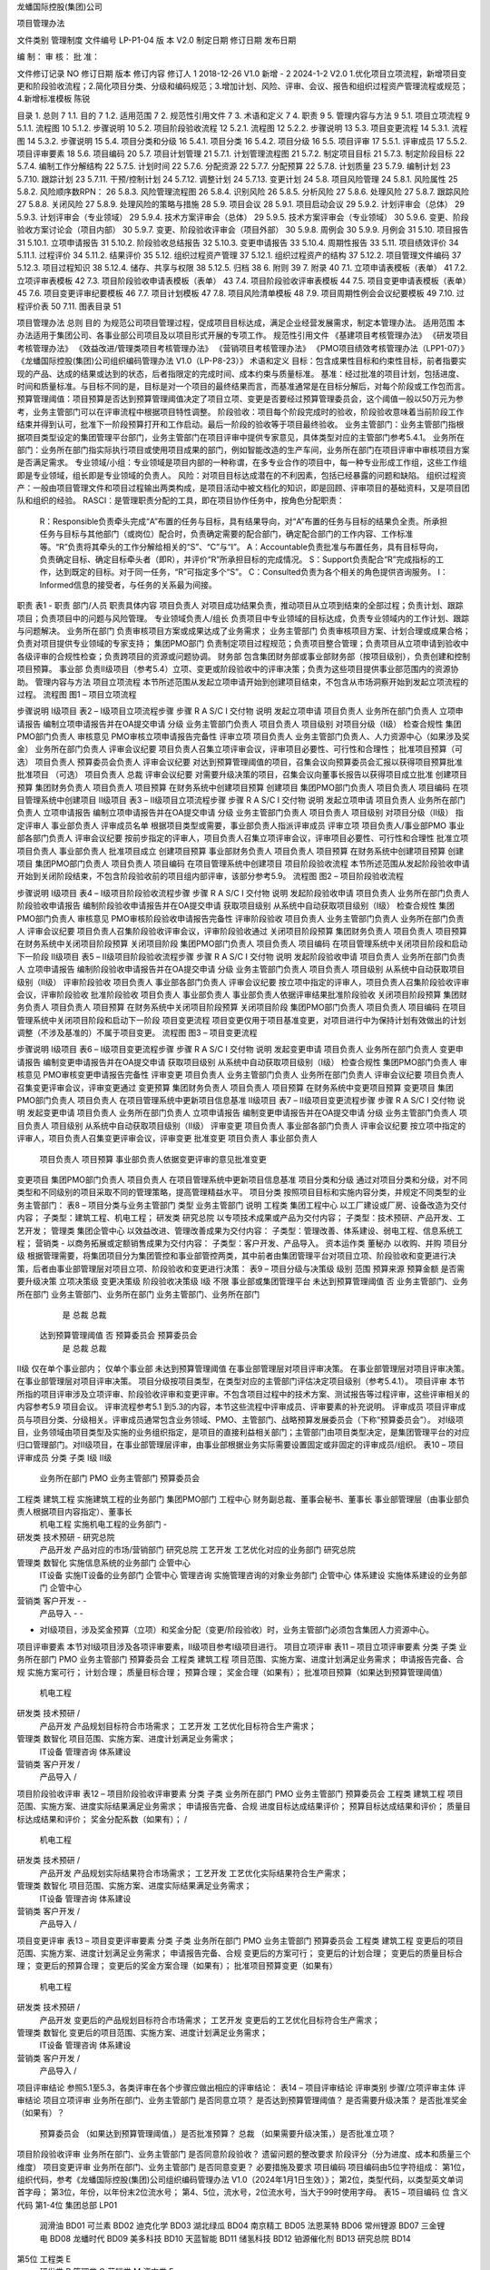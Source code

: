 


龙蟠国际控股(集团)公司



项目管理办法

文件类别	管理制度
文件编号	LP-P1-04
版    本	V2.0
制定日期
修订日期
发布日期


编    制：				审    核：				批    准：

文件修订记录
NO	修订日期	版本	修订内容	修订人
1	2018-12-26 	V1.0	新增	-
2	2024-1-2	V2.0	1.优化项目立项流程，新增项目变更和阶段验收流程；2.简化项目分类、分级和编码规范；3.增加计划、风险、评审、会议、报告和组织过程资产管理流程或规范；4.新增标准模板	陈锐













 
目录
1.	总则	7
1.1.	目的	7
1.2.	适用范围	7
2.	规范性引用文件	7
3.	术语和定义	7
4.	职责	9
5.	管理内容与方法	9
5.1.	项目立项流程	9
5.1.1.	流程图	10
5.1.2.	步骤说明	10
5.2.	项目阶段验收流程	12
5.2.1.	流程图	12
5.2.2.	步骤说明	13
5.3.	项目变更流程	14
5.3.1.	流程图	14
5.3.2.	步骤说明	15
5.4.	项目分类和分级	16
5.4.1.	项目分类	16
5.4.2.	项目分级	16
5.5.	项目评审	17
5.5.1.	评审成员	17
5.5.2.	项目评审要素	18
5.6.	项目编码	20
5.7.	项目计划管理	21
5.7.1.	计划管理流程图	21
5.7.2.	制定项目目标	21
5.7.3.	制定阶段目标	22
5.7.4.	编制工作分解结构	22
5.7.5.	计划时间	22
5.7.6.	分配资源	22
5.7.7.	分配预算	22
5.7.8.	计划质量	23
5.7.9.	编制计划	23
5.7.10.	跟踪计划	23
5.7.11.	干预/控制计划	24
5.7.12.	调整计划	24
5.7.13.	变更计划	24
5.8.	项目风险管理	24
5.8.1.	风险属性	25
5.8.2.	风险顺序数RPN：	26
5.8.3.	风险管理流程图	26
5.8.4.	识别风险	26
5.8.5.	分析风险	27
5.8.6.	处理风险	27
5.8.7.	跟踪风险	27
5.8.8.	关闭风险	27
5.8.9.	处理风险的策略与措施	28
5.9.	项目会议	28
5.9.1.	项目启动会议	29
5.9.2.	计划评审会（总体）	29
5.9.3.	计划评审会（专业领域）	29
5.9.4.	技术方案评审会（总体）	29
5.9.5.	技术方案评审会（专业领域）	30
5.9.6.	变更、阶段验收方案讨论会（项目内部）	30
5.9.7.	变更、阶段验收评审会（项目外部）	30
5.9.8.	周例会	30
5.9.9.	月例会	31
5.10.	项目报告	31
5.10.1.	立项申请报告	31
5.10.2.	阶段验收总结报告	32
5.10.3.	变更申请报告	33
5.10.4.	周期性报告	33
5.11.	项目绩效评价	34
5.11.1.	过程评价	34
5.11.2.	结果评价	35
5.12.	组织过程资产管理	37
5.12.1.	组织过程资产的结构	37
5.12.2.	项目管理文件编码	37
5.12.3.	项目过程知识	38
5.12.4.	储存、共享与权限	38
5.12.5.	归档	38
6.	附则	39
7.	附录	40
7.1.	立项申请表模板（表单）	41
7.2.	立项评审表模板	42
7.3.	项目阶段验收申请表模板（表单）	43
7.4.	项目阶段验收评审表模板	44
7.5.	项目变更申请表模板（表单）	45
7.6.	项目变更评审纪要模板	46
7.7.	项目计划模板	47
7.8.	项目风险清单模板	48
7.9.	项目周期性例会会议纪要模板	49
7.10.	过程评价表	50
7.11.	图表目录	51
 
项目管理办法
总则
目的
为规范公司项目管理过程，促成项目目标达成，满足企业经营发展需求，制定本管理办法。
适用范围
本办法适用于集团公司、各事业部公司项目及以项目形式开展的专项工作。
规范性引用文件
《基建项目考核管理办法》
《研发项目考核管理办法》
《效益改进/管理类项目考核管理办法》
《营销项目考核管理办法》
《PMO项目绩效考核管理办法（LPP1-07）》
《龙蟠国际控股(集团)公司组织编码管理办法 V1.0（LP-P8-23）》
术语和定义
目标：包含成果性目标和约束性目标，前者指要实现的产品、达成的结果或达到的状态，后者指限定的完成时间、成本约束与质量标准。
基准：经过批准的项目计划，包括进度、时间和质量标准。与目标不同的是，目标是对一个项目的最终结果而言，而基准通常是在目标分解后，对每个阶段或工作包而言。
预算管理阈值：项目预算是否达到预算管理阈值决定了项目立项、变更是否要经过预算管理委员会，这个阈值一般以50万元为参考，业务主管部门可以在评审流程中根据项目特性调整。
阶段验收：项目每个阶段完成时的验收，阶段验收意味着当前阶段工作结束并得到认可，批准下一阶段预算打开和工作启动。最后一阶段的验收等于项目最终验收。
业务主管部门：业务主管部门指根据项目类型设定的集团管理平台部门，业务主管部门在项目评审中提供专家意见，具体类型对应的主管部门参考5.4.1。
业务所在部门：业务所在部门指实际执行项目或使用项目成果的部门，例如智能改造的生产车间，业务所在部门在项目评审中审核项目方案是否满足需求。
专业领域/小组：专业领域是项目内部的一种称谓，在多专业合作的项目中，每一种专业形成工作组，这些工作组即是专业领域，组长即是专业领域的负责人。
风险：对项目目标达成潜在的不利因素，包括已经暴露的问题和缺陷。
组织过程资产：一般由项目管理文件和项目过程输出两类构成，是项目活动中被文档化的知识，即是回顾、评审项目的基础资料，又是项目团队和组织的经验。
RASCI：是管理职责分配的工具，即在项目协作任务中，按角色分配职责：
	R：Responsible负责牵头完成“A”布置的任务与目标，具有结果导向，对“A”布置的任务与目标的结果负全责。所承担任务与目标与其他部门（或岗位）配合时，负责确定需要的配合部门，确定配合部门的工作内容、工作标准等。“R”负责将其牵头的工作分解给相关的“S”、“C”与“I”。
	A：Accountable负责批准与布置任务，具有目标导向，负责确定目标、确定目标牵头者（即R），并评价“R”所承担目标的完成情况。
	S：Support负责配合“R”完成指标的工作，达到既定的目标。对于同一任务，“R”可指定多个“S”。
	C：Consulted负责为各个相关的角色提供咨询服务。
	I：Informed信息的接受者，与任务的关系最为间接。
职责
表1 - 职责
部门/人员	职责具体内容
项目负责人	对项目成功结果负责，推动项目从立项到结束的全部过程；负责计划、跟踪项目；负责项目中的问题与风险管理。
专业领域负责人/组长	负责项目中专业领域的目标达成，负责专业领域内的工作计划、跟踪与问题解决。
业务所在部门	负责审核项目方案或成果达成了业务需求；
业务主管部门	负责审核项目方案、计划合理或成果合格；负责对项目提供专业领域的专家支持；
集团PMO部门	负责制定项目过程规范；负责项目整合管理；负责项目从立项申请到验收中各级评审的合规性检查；负责跨项目的资源或问题协调。
财务部	包含集团财务部或事业部财务部（按项目级别），负责创建和控制项目预算。
事业部	负责Ⅱ级项目（参考5.4）立项、变更或阶段验收中的评审决策；负责为这些项目提供事业部范围内的资源协助。
管理内容与方法
项目立项流程
本节所述范围从发起立项申请开始到创建项目结束，不包含从市场洞察开始到发起立项流程的过程。
流程图
图1 – 项目立项流程

步骤说明
Ⅰ级项目
表2 – Ⅰ级项目立项流程步骤
步骤	R	A	S/C	I	交付物	说明
发起立项申请	项目负责人		业务所在部门负责人		立项申请报告	编制立项申请报告并在OA提交申请
分级	业务主管部门负责人			项目负责人	项目级别	对项目分级（Ⅰ级）
检查合规性	集团PMO部门负责人				审核意见	PMO审核立项申请报告完备性
评审立项	项目负责人	业务主管部门负责人、人力资源中心（如果涉及奖金）	业务所在部门负责人		评审会议纪要	项目负责人召集立项评审会议，评审项目必要性、可行性和合理性；
批准项目预算（可选）	项目负责人	预算委员会负责人			评审会议纪要	对达到预算管理阈值的项目，召集会议向预算委员会汇报以获得项目预算批准
批准项目
（可选）	项目负责人	总裁			评审会议纪要	对需要升级决策的项目，召集会议向董事长报告以获得项目成立批准
创建项目预算	集团财务负责人			项目负责人	项目预算	在财务系统中创建项目预算
创建项目	集团PMO部门负责人			项目负责人	项目编码	在项目管理系统中创建项目
Ⅱ级项目
表3 – Ⅱ级项目立项流程步骤
步骤	R	A	S/C	I	交付物	说明
发起立项申请	项目负责人		业务所在部门负责人		立项申请报告	编制立项申请报告并在OA提交申请
分级	业务主管部门负责人			项目负责人	项目级别	对项目分级（Ⅱ级）
指定评审人	事业部负责人				评审成员名单	根据项目类型或需要，事业部负责人指派评审成员
评审立项	项目负责人/事业部PMO	事业部各部门负责人			评审会议纪要	按前步指定的评审人，项目负责人召集立项评审会议，评审项目必要性、可行性和合理性
批准立项	项目负责人	事业部负责人				批准项目成立
创建项目预算	事业部财务负责人			项目负责人	项目预算	在财务系统中创建项目预算
创建项目	集团PMO部门负责人			项目负责人	项目编码	在项目管理系统中创建项目
项目阶段验收流程
本节所述范围从发起阶段验收申请开始到关闭阶段结束，不包含阶段验收前的项目组内部评审，该部分参考5.9。
流程图
图2 – 项目阶段验收流程

步骤说明
Ⅰ级项目
表4 – Ⅰ级项目阶段验收流程步骤
步骤	R	A	S/C	I	交付物	说明
发起阶段验收申请	项目负责人		业务所在部门负责人		阶段验收申请报告	编制阶段验收申请报告并在OA提交申请
获取项目级别						从系统中自动获取项目级别（Ⅰ级）
检查合规性	集团PMO部门负责人				审核意见	PMO审核阶段验收申请报告完备性
评审阶段验收	项目负责人	业务主管部门负责人	业务所在部门负责人		评审会议纪要	项目负责人召集阶段验收评审会议，评审阶段验收通过
关闭项目阶段预算	集团财务负责人			项目负责人	项目预算	在财务系统中关闭项目阶段预算
关闭项目阶段	集团PMO部门负责人			项目负责人	项目编码	在项目管理系统中关闭项目阶段和启动下一阶段
Ⅱ级项目
表5 – Ⅱ级项目阶段验收流程步骤
步骤	R	A	S/C	I	交付物	说明
发起阶段验收申请	项目负责人		业务所在部门负责人		立项申请报告	编制阶段验收申请报告并在OA提交申请
分级	业务主管部门负责人			项目负责人	项目级别	从系统中自动获取项目级别（Ⅱ级）
评审阶段验收	项目负责人	事业部各部门负责人			评审会议纪要	按立项中指定的评审人，项目负责人召集阶段验收评审会议，评审阶段验收
批准阶段验收	项目负责人	事业部负责人				事业部负责人依据评审结果批准阶段验收
关闭项目阶段预算	集团财务负责人			项目负责人	项目预算	在财务系统中关闭项目阶段预算
关闭项目阶段	集团PMO部门负责人			项目负责人	项目编码	在项目管理系统中关闭项目阶段和启动下一阶段
项目变更流程
项目变更仅用于项目基准变更，对项目进行中为保持计划有效做出的计划调整（不涉及基准的）不属于项目变更。
流程图
图3 – 项目变更流程

步骤说明
Ⅰ级项目
表6 – Ⅰ级项目变更流程步骤
步骤	R	A	S/C	I	交付物	说明
发起变更申请	项目负责人		业务所在部门负责人		变更申请报告	编制变更申请报告并在OA提交申请
获取项目级别						从系统中自动获取项目级别（Ⅰ级）
检查合规性	集团PMO部门负责人				审核意见	PMO审核变更申请报告完备性
评审变更	项目负责人	业务主管部门负责人	业务所在部门负责人		评审会议纪要	项目负责人召集变更评审会议，评审变更通过
变更预算	集团财务负责人			项目负责人	项目预算	在财务系统中变更项目预算
变更项目	集团PMO部门负责人			项目负责人		在项目管理系统中更新项目信息基准
Ⅱ级项目
表7 – Ⅱ级项目变更流程步骤
步骤	R	A	S/C	I	交付物	说明
发起变更申请	项目负责人		业务所在部门负责人		立项申请报告	编制变更申请报告并在OA提交申请
分级	业务主管部门负责人			项目负责人	项目级别	从系统中自动获取项目级别（Ⅱ级）
评审变更	项目负责人	事业部各部门负责人			评审会议纪要	按立项中指定的评审人，项目负责人召集变更评审会议，评审变更
批准变更	项目负责人	事业部负责人
	项目负责人	项目预算	事业部负责人依据变更评审的意见批准变更
变更项目	集团PMO部门负责人			项目负责人		在项目管理系统中更新项目信息基准
项目分类和分级
通过对项目分类和分级，对不同类型和不同级别的项目采取不同的管理策略，提高管理精益水平。
项目分类
按照项目目标和实施内容分类，并规定不同类型的业务主管部门：
表8 – 项目分类与业务主管部门
类型	业务主管部门	说明
工程类	集团工程中心	以工厂建设或厂房、设备改造为交付内容；
子类型：建筑工程、机电工程；
研发类	研究总院	以专项技术成果或产品为交付内容；
子类型：技术预研、产品开发、工艺开发；
管理类	集团企管中心	以效益改进、管理改善成果为交付内容：
子类型：管理改善、体系建设、弱电工程、信息系统工程；
营销类	-	以商务拓展或定额销售成果为交付内容：
子类型：客户开发、产品导入。
资本运作类	董秘办	以收购、并购
项目分级
根据管理需要，将集团项目分为集团管控和事业部管控两类，其中前者由集团管理平台对项目立项、阶段验收和变更进行决策，后者由事业部管理层对项目立项、阶段验收和变更进行决策：
表9 – 项目分级与决策级
级别	范围	预算来源	预算金额	是否需要升级决策	立项决策级	变更决策级	阶段验收决策级
Ⅰ级	不限	事业部或集团管理平台	未达到预算管理阈值	否	业务主管部门、业务所在部门	业务主管部门、业务所在部门	业务主管部门、业务所在部门
				是	总裁	总裁
			达到预算管理阈值	否	预算委员会	预算委员会
				是	总裁	总裁
Ⅱ级	仅在单个事业部内； 	仅单个事业部	未达到预算管理阈值		在事业部管理层对项目评审决策。	在事业部管理层对项目评审决策。	在事业部管理层对项目评审决策。
项目分级按项目类型，在类型对应的主管部门评估决定项目级别（参考5.4.1）。
项目评审
本节所指的项目评审涉及立项评审、阶段验收评审和变更评审。不包含项目过程中的技术方案、测试报告等过程评审，这些评审相关的内容参考5.9 项目会议。
评审流程参考5.1 到5.3的内容，本节这些流程中评审成员、评审要素的补充说明。
评审成员
项目评审成员与项目分类、分级相关。评审成员通常包含业务领域、PMO、主管部门、战略预算发展委员会（下称“预算委员会”）。
对Ⅰ级项目，业务领域由项目类型及实施的业务组织指定，是项目的直接利益相关部门；主管部门由项目类型决定，是集团管理平台的对应归口管理部门。对Ⅱ级项目，在事业部管理层评审，由事业部根据业务实际需要设置固定或非固定的评审成员/组织。
表10 – 项目评审成员
分类	子类	Ⅰ级	Ⅱ级
		业务所在部门	PMO	业务主管部门	预算委员会
工程类	建筑工程	实施建筑工程的业务部门	集团PMO部门	工程中心	财务副总裁、董事会秘书、董事长	事业部管理层（由事业部负责人根据项目内容指定）、董事长
	机电工程	实施机电工程的业务部门		-
研发类	技术预研	-		研究总院
	产品开发	产品对应的市场/营销部门		研究总院
	工艺开发	工艺优化对应的业务部门		研究总院
管理类	数智化	实施信息系统的业务部门		企管中心
	IT设备	实施IT设备的业务部门		企管中心
	管理咨询	实施管理咨询的对象业务部门		企管中心
	体系建设	实施体系建设的业务部门		企管中心
营销类	客户开发	-		-
	产品导入	-		-
* 对Ⅰ级项目，涉及奖金预算（立项）和奖金分配（变更/阶段验收）时，业务主管部门必须包含集团人力资源中心。
项目评审要素
本节对Ⅰ级项目涉及各项评审要素，Ⅱ级项目参考Ⅰ级项目进行。
项目立项评审
表11 – 项目立项评审要素
分类	子类	业务所在部门	PMO	业务主管部门	预算委员会
工程类	建筑工程	项目范围、实施方案、进度计划满足业务需求；	申请报告完备、合规	实施方案可行；
计划合理；
质量目标合理；
预算合理；
奖金合理（如果有）；	批准项目预算（如果达到预算管理阈值）
	机电工程
研发类	技术预研	/
	产品开发	产品规划目标符合市场需求；
	工艺开发	工艺优化目标符合生产需求；
管理类	数智化	项目范围、实施方案、进度计划满足业务需求；
	IT设备
	管理咨询
	体系建设
营销类	客户开发	/
	产品导入	/
项目阶段验收评审
表12 – 项目阶段验收评审要素
分类	子类	业务所在部门	PMO	业务主管部门	预算委员会
工程类	建筑工程	项目范围、实施方案、进度实际结果满足业务需求；	申请报告完备、合规	进度目标达成结果评价；
预算目标达成结果和评价；
质量目标达成结果和评价；
奖金分配系数（如果有）；	/
	机电工程
研发类	技术预研	/
	产品开发	产品规划实际结果符合市场需求；
	工艺开发	工艺优化实际结果符合生产需求；
管理类	数智化	项目范围、实施方案、进度实际结果满足业务需求；
	IT设备
	管理咨询
	体系建设
营销类	客户开发	/
	产品导入	/
项目变更评审
表13 – 项目变更评审要素
分类	子类	业务所在部门	PMO	业务主管部门	预算委员会
工程类	建筑工程	变更后的项目范围、实施方案、进度计划满足业务需求；	申请报告完备、合规	变更后的方案可行；
变更后的计划合理；
变更后的质量目标合理；
变更后的预算合理；
变更后的奖金方案合理（如果有）；	批准项目预算变更（如果有）
	机电工程
研发类	技术预研	/
	产品开发	变更后的产品规划目标符合市场需求；
	工艺开发	变更后的工艺优化目标符合生产需求；
管理类	数智化	变更后的项目范围、实施方案、进度计划满足业务需求；
	IT设备
	管理咨询
	体系建设
营销类	客户开发	/
	产品导入	/
项目评审结论
参照5.1至5.3，各类评审在各个步骤应做出相应的评审结论：
表14 – 项目评审结论
评审类别	步骤/立项评审主体	评审结论
项目立项评审	业务所在部门、业务主管部门	是否同意立项？
是否达到预算管理阈值？
是否需要升级决策？
是否批准奖金（如果有）？
	预算委员会	（如果达到预算管理阈值，）是否批准预算？
	总裁	（如果需要升级决策，）是否批准立项？
项目阶段验收评审	业务所在部门、业务主管部门	是否同意阶段验收？
遗留问题的整改要求
阶段评分（分为进度、成本和质量三个维度）
项目变更评审	业务所在部门、业务主管部门	是否同意变更？
必要措施及要求
项目编码
项目编码由5位字符组成：
第1位，组织代码，参考《龙蟠国际控股(集团)公司组织编码管理办法 V1.0（2024年1月1日生效）》；
第2位，类型代码，以类型英文单词首字母；
第3位，年份，以年份末2位流水号；
第4、5位，流水号，2位流水号，当大于99时使用字母。
表15 – 项目编码
位	含义	代码
第1-4位	集团总部	LP01
	润滑油	BD01
	可兰素	BD02
	迪克化学	BD03
	湖北绿瓜	BD04
	南京精工	BD05
	法恩莱特	BD06
	常州锂源	BD07
	三金锂电	BD08
	龙蟠时代	BD09
	美多科技	BD10
	天蓝智能	BD11
	储氢科技	BD12
	铂源催化剂	BD13
	研究总院	BD14
第5位	工程类	E
	研发类	R
	管理类	O
	营销类	M
	资本类	F
第6、7位	2023年	23
	2024年	24
	…	…
第8、9位	（流水）1-99号	01-99
	100-109号	A0-A9
	110-119号	B0-B9
	…	…
例如，项目编码“BD07M 2317”代表：锂源事业部（BD07），市场营销类（M），23年（23），第17个项目（17）。
项目计划管理
项目计划管理的必要前提是依据项目目标制定工作分解结构，计划包含时间、成本、质量的要素。项目计划管理的过程包含编制计划、跟踪计划、调整计划、变更计划和复盘计划。
计划管理流程图
图4 – 计划管理流程

制定项目目标
项目目标包含成果性目标和约束性目标。其中，成果性目标指项目要交付的成果或达成的状态，约束性目标主要包含项目的时间限制、成本约束和质量标准。
制定阶段目标
为项目设定阶段并将项目目标分解为阶段目标，阶段目标作为项目阶段总结评价基准。
编制工作分解结构
工作分解结构以可交付成果为导向，对项目要素进行的分组，它归纳和定义了项目的整个工作范围。编制工作分解结构通常按交付物、时间阶段或专业领域进行，遵循以下的原则：
100%原则：包括项目范围所定义的全部100%的工作内容；
使用名词：关注交付物和将导致最终交付物的任务；
互斥性：没有必要为已经包含在另一个任务中的工作分解出单独的任务。如果某项工作因为与另一个任务紧密相关而已被包含在一个任务中，那么就不需要将其作为一个独立的任务。
适度深入：在WBS中可以对子任务进行很详细的细分。WBS需要详细，但不能详细到让人感到困惑。理想情况下，最好是保持在三到五个级别以内。
计划时间
依据项目的时间目标，对工作分解结构中的阶段/工作包计划时间，通常根据项目的计划完成日期和每个阶段/工作包的工期逆向推理各个工作包的计划开始时间和计划完成时间。
分配资源
为工作分解结构中的每个阶段/工作包分配资源，资源包含人力资源、关键设备物资等需要特别部署安排的内容。
分配预算
为工作分解结构中的每个阶段/工作包分配预算，预算代表了项目成本控制水平。结合当前实际，对非研发项目分配预算时主要考虑采购费用，对研发项目分配预算时主要考虑采购费用和研发人员工时，其中工时以“人*天为单位”。
计划质量
为工作分解结构中的阶段/工作包设定质量标准，质量标准必须以交付物和文档作为评价对象，明确测量方法和评价标准。
编制计划
无论是编制工作分解还是编制项目计划，都推荐采取团队共创的模式进行，相比一人独自编制，多专业的团队合作往往带来更有价值的专家意见和更精益的结果输出。一般地分为以下三个步骤进行：
	总体分解：项目负责人与各个专业负责人（立项时指定）将项目目标按交付物/时间阶段/专业领域进行初步分解成工作包，识别每个工作包的依赖关系，确认每个工作包的时间、成本与质量约束，这些工作包的约束应在各专业之间充分达成共识。这一步分解的目的是梳理关键里程碑。
	专业领域分解：各个专业负责人联合本专业内的成员，对本专业负责的工作包进行分解，这一步分解的目的是得到可执行、可衡量的项目任务。任务必须有唯一负责人、确定的时间以及明确的交付物。
	联合评审：项目负责人与各个专业负责人对计划进行评审，评审通过的计划作为项目管理的效力文件使用。
跟踪计划
对已制定的计划，通过每周回顾进行跟踪，回顾或跟踪内容包括。
对已完成的任务：记录完成时间、实际成本、质量检查结果（对有质量标准的工作包参考5.7.6）、描述完成的结果。
对进行中的任务：记录当前状态（正常/有风险），描述当前进展。
对延期的任务：记录当前状态（延期），描述当前进展，记录下一步行动策略。
干预/控制计划
在跟踪计划中，项目管理团队要对项目计划进行必要干预和控制，以保证计划按期望达成，主要包含以下两种：
干预进度：对可能延期的项目，采取干预策略（例如增加资源、调整顺序等）降低延期风险或保证进度目标达成。
干预质量：对关键的质量要求，采取干预策略（例如增加资源、成立专门工作组等）降低质量风险，保证质量目标达成。
控制预算：对进行中的任务，财务部监控预算并设置预算控制指标，例如当实际成本接近预算时提出预警，当实际成本超过预算时冻结费用或要求发起变更。为实现预算控制，须在请购、付款和采购合同的单据中增加项目字段，项目字段的来源参考5.1及5.6。
调整计划
当计划失效时，需要调整计划。计划失效指当前计划的时间、成本或质量标准已确认不可实现（例如剩余时间超过了必要工期或预算不足以完成剩余工作）。
调整计划意味着对未完成的工作重新编制计划，参考5.7.6 编制计划。
变更计划
当调整计划影响了项目的目标（指项目最终的目标），需要变更计划。变更计划参考5.3 项目变更流程。
项目风险管理
项目风险包含影响、来源、程度等各种属性。项目风险管理包含风险识别、风险分析、风险处置、风险跟踪和风险复盘。
本节所指的项目风险既包括潜在的不利因素，也包括已经暴露的问题和缺陷（这些已经暴露的问题和缺陷，视作对项目未来目标的潜在风险）。
风险属性
风险有以下属性：
	状态：打开和关闭，标示风险当前状态；
	创建人：首先识别到风险的人；
	影响类型：通常有时间、进度和质量，可以按需增加类型如客户满意；
	来源类型：通常有市场、技术、人力资源、管理流程、财务等，可按需以职能领域增加类型；
	影响程度：通常有轻微、一般、严重和特别严重，在计算RPN时，这些影响程度的权重分别为1、2、3、10（参考5.8.2 风险顺序数RPN）；
	轻微：有影响但可以接受，对项目中其他任务的影响可忽略；
	一般：对项目中其他任务有影响，对项目最终目标的影响可忽略。
	严重：对项目中其他任务有影响，对项目最终目标有影响，可能导致延期或预算超过基准；
	特别严重：可能导致项目中止。
	紧急程度：通常有提示、一般、紧急和特别紧急，在计算RPN时，这些紧急程度的权重分别为1、2、3、10（参考5.8.2 风险顺序数RPN）；
	提示：需要处理，但不紧急，甚至可以不计划时间；
	一般：需要在一段时间内处理，时间宽松，预计可以按时完成处理；
	紧急：需要在限定的时间内处理，时间紧迫，不一定能按期处理完成；
	特别紧急：必须立即处理，时间非常紧迫，很大可能不能按期处理完成。
	发生几率：通常有较低、中等、较高和必然发生，在计算RPN时，这些紧急程度的权重分别为1、2、3、10（参考5.8.2 风险顺序数RPN）；
	较低：几乎不可能发生；
	中等：发生与不发生的概率相当；
	较高：较大概率会发生；
	必然发生：几乎必定发生或已经发生。
	RPN：原来衡量整个项目风险的量级，用来评价项目总体风险水平，或在项目间进行比较，参考5.8.2 风险顺序数RPN；
	风险描述：描述风险内容；
	风险根因：造成风险的根因；
	创建时间：首次识别风险的时间，用来跟踪风险生命周期；
	风险记录：从创建开始，周期回顾和记录风险的信息，包括发展情况、处置行动的效果和新的策略等，记录中包含时间戳；
风险顺序数RPN：
风险顺序数RPN（risk priority number）是结合影响程度和紧急程度制定的衡量变量，一定程度上代表了风险的处理优先级，辅助管理者保持对焦点的注意力。RPN在不同项目中采取了相似的衡量标准（参考5.8.1），所以在项目整合管理中，也可以使用RPN。RPN的计算公式为：
RPN=影响程度权重×紧急程度权重×发生几率
风险管理流程图
图5 – 风险管理流程

识别风险
风险来源有以下场景和活动：
	项目规划：当项目前期规划时，项目管理团队根据项目目标识别项目风险，这些风险可能不够具体，但通常是项目最为突出的风险；
	跟踪项目计划：当跟踪项目计划时，捕获到偏差或潜在的偏差，意味着风险，这些风险通常更具体，需要注意的是偏差包括时间、成本和质量多个领域；
	突发事件：项目突发事件可能是风险，例如突发的质量/安全问题；
	其他：在项目执行过程中，每个专业领域都识别到自身领域的风险。
识别项目风险中，项目负责人将可能是的风险记录入册。
分析风险
分析风险通常由项目管理团队集体完成，按以下的步骤进行（以下涉及的定义参考5.8.1）：
	确认风险是否确实；
	确认风险来源和影响类型；
	分析风险影响程度和紧急程度；
	分析风险根因；
	制定风险应对策略；
	制定处理风险的具体措施计划与责任人；
分析风险的场景是项目例会或专题会议（参考5.9）。
处理风险
依据5.8.5 分析风险中制定的措施计划处理风险，并及时反馈处理结果。
跟踪风险
项目管理团队定期跟踪风险的发展和已执行应对措施的效果，并在项目例会/专题会议中反馈这些风险发展或措施效果的信息，以便及时调整应对风险的策略或做出新的措施计划。
关闭风险
当风险完成时，关闭风险，关闭风险需要由风险创建人参与评估，并推荐在项目例会/专题会中集体决议。
处理风险的策略与措施
制定风险应对策略时，注意以下原则。风险应对策略通常有减轻、规避、转移和接受，它们的定义是：
减轻：指采取措施降低风险发生的可能性（概率）者是减少损失（程度）；
规避：指放弃有风险的行为以避免损失；
转移：通过协议或条约，将风险转移给他方；
接受：当以上措施都无效时，考虑承担风险，但承担风险往往意味着做好承担的准备例如准备应付资金等。
项目会议
本节所述会议不涉及项目立项、变更和阶段验收的评审会议，这些内容参考5.1至5.3。
项目过程中通过开展项目会议进行项目沟通，以支撑各种项目管理活动例如计划管理和风险管理。这些会议通常有以下的类型：
	项目启动会议：召集项目全体团队，宣布项目正式启动。
	计划评审会：包含但不限于编制或评审工作分解结构、项目计划、调整项目计划。
	方案评审会：包含但不限于技术方案评审、测试方案评审、变更方案评审、阶段验收方案评审；
	专题会：包含但不限于严重或紧急的风险讨论、质量问题讨论或突发情况讨论；
	周例会：周例会是每周例行的工作会议，是实现计划跟踪、风险跟踪的主要场景。
项目启动会议
表16 – 项目启动会议
召开时间/频率	宣布项目启动
目的 	宣布项目启动
输出 	项目启动会会议纪要
召集人	项目负责人
参会人	项目全体成员
议程	1. 宣讲立项报告；
2. 明确各专业领域负责人及小组成员分工
计划评审会（总体）
表17 – 计划评审会（总体）
召开时间/频率	1. 项目初级计划编制时讨论
2. 项目详细计划完成时联合评审
目的	制定项目总体计划
输出	项目总体计划、会议纪要
召集人	项目负责人
参会人	专业领域负责人
计划评审会（专业领域）
表18 – 计划评审会（专业领域）
召开时间/频率	各专业领域内详细计划分解时讨论
目的	制定专业领域内工作计划
输出	专业领域内工作计划、会议纪要
召集人	专业领域负责人
参会人	专业领域内小组成员
技术方案评审会（总体）
表19 – 技术方案评审会（总体）
召开时间/频率	1. 项目总体技术方案制定时
2. 涉及多专业领域的技术方案讨论时
目的	制定项目技术方案
输出	项目技术方案、会议纪要
召集人	项目负责人
参会人	专业领域负责人
技术方案评审会（专业领域）
表20 – 技术方案评审会（专业领域）
召开时间/频率	专业领域内方案讨论时
目的	制定专业领域的技术方案
输出	专业领域的技术方案、会议纪要
召集人	专业领域负责人
参会人	小组成员
变更、阶段验收方案讨论会（项目内部）
表21 – 变更、阶段验收方案讨论会（项目内部）
召开时间/频率	变更、阶段验收申请正式发起前
目的/输出	修订、定稿变更、阶段验收申请方案
输出	变更、阶段验收申请方案、会议纪要
召集人	项目负责人
参会人	专业领域负责人
变更、阶段验收评审会（项目外部）
表22 – 变更、阶段验收方案讨论会（项目外部）
召开时间/频率	变更、阶段验收申请流程到评审节点
目的	完成变更、阶段验收评审
输出	变更、阶段验收评审结论、变更、阶段验收评审纪要
召集人	项目负责人
参会人	项目评审成员（参照5.5.1）、专业领域负责人
议程	1. 项目负责人宣讲变更、阶段验收报告
2. 质询与应答
3. 确认评审结论和意见及签字
备注	变更、阶段验收评审会议召开前，必须由专业领域负责人向各自对应领域的业务主管部门完成充分沟通，在取得支持意见的条件下再召集会议。
周例会
表23 – 周例会
召开时间/频率	项目启动后每周一次
目的	1. 回顾跟踪项目计划
2. 分析风险和制定策略
输出	会议纪要
召集人	项目负责人
参会人	专业领域负责人
议程	1. （会前）参照项目计划，回顾完成情况，更新项目计划文件-- 专业领域负责人
2. （会前）整理专业领域内新识别的的风险 – 专业领域负责人
3. 回顾前次会议遗留问题
4. 各专业领域陈述进度与风险
5. 讨论分析风险与制定策略
月例会
表24 – 月例会
召开时间/频率	项目启动后每月一次
目的	1. 回顾跟踪项目计划
2. 分析风险和制定策略
输出	会议纪要
召集人	项目负责人
参会人	专业领域负责人、业务主管部门、总裁（可选）
议程	1. （会前）编写项目月度报告 – 项目负责人
2. 报告项目状态、月度工作进展、计划、风险和升级求助事项
4. 业务主管部门负责人和总裁发言

项目报告
项目报告分为专题报告和周期性报告，其中专题报告包含：立项申请报告、阶段验收总结报告、变更申请报告；周期性报告一般为项目周报。
立项申请报告
目的
立项申请报告实现对项目各个相关方的作用：
表25 – 立项申请报告的作用
对象	目的
投资人/利益干系人		确认项目投资回报预期
	确认时间预期
	确认产品/项目质量预期
	确认需要投入的预算或资源
	了解潜在风险
项目经理		获得预算批准
	获得授权
项目成员		明确项目目标
	明确组织架构、分工和协作关系
协作部门		明确提供的支持的责任、内容及介入时间
要素
按项目类别，立项申请报告包含表单和演示稿，其中表单用于归档，演示稿用于宣讲，包含以下的内容要素：
表26 – 不同项目类型的立项申请报告要素
类别
要素	研发	营销	管理（数字化）	工程	管理（管理改善）	资本类	管理（体系建设）
交付内容
（产品/服务/成果）	●	●	●	●	●	●	●
性能/产能	●		●	●	○	○
市场规模/业务痛点	●	●	●	●	●	●
竞争优势	●	●	●	●		●
经济可行性/投资回报	●	○	●	●	●	●	●
技术方案及可行性	●	○	●	●	○
组织架构	●	●	●	●	●	●	●
计划	●	●	●	●	●	●	●
预算	●	●	●	●	●	●	●
阶段验收总结报告
目的
阶段验收总结报告的目的和作用：
总结阶段执行情况，识别亮点与不足，将之转化到管理改善成果
作为判定阶段成果达成的依据，以关闭当前阶段和启动下一阶段
作为阶段绩效评价的依据
要素
阶段验收总结报告包含表单和演示稿，其中表单用于归档，演示稿用于宣讲，包含以下的内容要素：
项目阶段进度计划基准与实际进度完成结果；
项目阶段预算基准与实际阶段成本；
项目阶段质量标准与实际质量达成情况；
项目阶段复盘：
偏差、不足和根因分析、总结教训
亮点和根因分析、总结经验
可以落实到管理改善的举措
变更申请报告
目的
变更申请报告的目的和作用：
陈述变更内容、原因、影响
作为项目基准改变依据，项目基准将作为项目绩效评价的依据（参考5.11）
要素
变更申请报告包含表单和演示稿，其中表单用于归档，演示稿用于宣讲，包含以下的内容要素：
	变更内容
	变更原因
	变更影响
	降低影响的措施、计划
周期性报告
周期性报告是项目内部和公司理层的关键沟通手段，项目报告的频率一般是1周或1个月，必须包含以下内容：
	项目计划概要：
	以关键里程碑节点描述项目计划；
	对每个里程碑节点以明确的状态（完成/已延期/有风险）标示以反映项目当前状态；
	当期完成的工作摘要（一般在月度报告中）
	项目风险概要：
	当前打开的风险清单，包括风险描述、影响、程度、近期进展等，如需要向上级求助，重点标示出来。
项目绩效评价
项目绩效评价分为过程评价和结果评价两类，可以考虑分别应用于月度绩效考核和项目结束时的绩效考核。
过程评价
过程评价的要素
过程评价是以项目管理过程行为合规性作为评价标准，主要考察工作分解结构、计划、跟踪计划、管理风险、管理质量、管理变更、管理文档、量化绩效、计划失效共计9个维度，其中计划失效时扣分项，其余为加分项，具体的评价指标、分值和评分标准见下表：
表27 – 项目过程评价要素
领域	领域权重	指标	指标权重	评分标准

工作分解结构	10	工作分解包含全部交付物范围	5	完成比率
		工作分解适度具体	5	完成比率
计划	15	每个工作包有明确负责人、时间	3	完成比率
		工作包之间有依赖关系	4	完成比率
		项目有明确预算	4	完成比率
		项目预算分解到工作包	4	完成比率
跟踪计划	22	项目状态和状态描述及时、正确	4	完成比率
		工作包状态正确	6	完成比率
		进行中或已完成的工作包有进展报告，迟滞不晚于1周	6	完成比率
		已发生的成本有记录，迟滞不晚于1周	6	完成比率
管理风险	18	全面充分识别和记录风险，迟滞不晚于1周	6	完成比率
		风险中有明确具体的应对措施和负责人	6	完成比率
		风险信息每周更新，迟滞不晚于1周	6	完成比率
管理质量	7	识别关键质量控制点和设定质量控制措施	3	完成比率
		质量控制点工作包关闭前审查质量控制结果	4	完成比率
管理变更	13	在计划调整时保存基线	3	完成比率
		创建或调整计划时于团队充分沟通	5	完成比率
		每周一次地项目例会，输出纪要	5	完成比率
管理文档	10	项目管理文档详实（立项、计划、变更、总结）	5	完成比率
		项目过程输出归档详实	5	完成比率
量化绩效	5	输出PV、EV、AC、SPI、CPI	5	完成比率
计划失效
（减分项）	-30	进度计划失效	-30	状态
	-20	预算失效	-20	状态
过程评价形式
过程评价以项目负责人自评为主要评价方式，集团PMO负责人对自评结果进行抽查校验，修正和通告不符合的自评结果。
在知识管理结构的支持下，不需要项目负责人提供额外的鉴证材料（参考5.12）。
应用
过程评价可应用于项目管理团队和项目成员的月度绩效考核，应用方法和权重由人力资源中心规定。
结果评价
对项目立项申请报告（参考5.10.1）中的交付内容、性能/产能、计划、预算内容，在项目启动阶段将这些目标分解为阶段目标作为项目阶段目标基准。当阶段验收时，参考阶段验收总结申请报告（参考5.10.2）和阶段验收评审结果，评价项目绩效。
结果评价流程图
图6 – 结果评价流程

制定项目目标
在立项申请报告中制定项目目标，当立项申请批准时，项目目标被冻结。
分解项目阶段目标
通常在立项申请报告中将项目目标分解为阶段目标，并在立项申请批准是被冻结成为基准，如未做到，在项目立项后开展计划评审会，完成阶段目标分解，并向集团PMO提交项目阶段目标作为基准。
编制项目阶段验收总结报告
参考5.10.2 编写阶段验收总结报告。
项目阶段验收评审
参考5.2 项目阶段验收流程完成阶段验收评审，并在验收评审纪要（附录7.4）中完成项目阶段评分。
应用
项目阶段评分评价应用于项目阶段考核，该考核可与项目奖金挂钩：在立项时为每个阶段设置项目阶段奖金，并按阶段评分在阶段验收后发放。
对设置项目阶段奖金的项目，必须在立项中明确阶段目标，包括成果和约束。
阶段项目奖金不是立项申请报告的必要内容，如果需要就包含在立项申请报告中。阶段项目奖金的设置参考《基建项目考核管理办法》、《研发项目考核管理办法》、《效益改进/管理类项目考核管理办法》、《营销项目考核管理办法》。
组织过程资产管理
组织过程资产是执行组织所特有并使用的计划、过程、政策、程序和知识库，会影响对具体项目的管理。 组织过程资产包括来自任何 (或所有）项目执行组织的，可用于执行或治理项目的任何工件、实践或知识，还包括来自组织以往项目的经验教训和历史信息。
组织过程资产的结构
组织过程资产通常包括项目管理文档和项目过程知识，组织过程资产的结构并非一成不变，在实际应用中可根据项目实际需要调整结构，以下是一个组织过程资产的结构范例：
表28 – 组织过程资产结构
1级	2级	3级
项目管理文件	输入资料	立项前的输入资料
	计划管理	各个版本的项目计划和计划跟踪信息
	变更管理	变更申请表计划版本变动说明
	风险管理	项目风险清单
	备忘录	项目会议纪要及评审纪要
	项目报告	立项项目报告、变更申请报告、阶段验收报告和周期性报告
项目过程知识	<按WBS编号和级别设置>
项目管理文件编码
项目管理文件包含项目输入资料、计划管理文件、变更管理文件、风险管理文件、备忘录、项目报告等。其中，表单文件都有各自的编码作为项目后缀：
表29 – 项目管理文件编码
类型	后缀	示例
立项申请表	CR & 流水号	BD07M2317-CR1, BD07M2317-CR20
阶段验收申请表	AC & 流水号	BD07M2317-AC1, BD07M2317-AC20
变更申请表	CH & 流水号	BD07M2317-CH1, BD07M2317-CH20
评审纪要	RE & 流水号	BD07M2317-RE1, BD07M2317-RE20
项目计划	PL & 流水号	BD07M2317-PL1, BD07M2317-PL20
备忘录（会议纪要）	ME & 流水号	BD07M2317-ME1, BD07M2317-ME20
项目过程知识
项目过程知识是项目各项工作包及任务产生的输出文档，项目过程知识的结构是基于WBS的。以下是一个项目过程知识结构的范例：

储存、共享与权限
储存：为了便于共享，组织过程资产通常在可共享的文件系统中存储，例如云盘或Samba服务器；
共享与权限：在项目内部按需充分共享组织过程资产，尤其是项目管理文档。对涉及技术保密、财务数据或敏感的采购数据，设定单独的访问权限；集团业务主管部门和PMO部门对项目的组织过程资产有权查阅。
归档
项目关闭后，组织过程资产归档并关闭共享权限，仅限业务主管部门和PMO部门访问。
附则
本办法自2023年会签之日起生效。
本办法的最终解释权归集团PMO部门所有。
 
附录

 
立项申请表模板（表单）
表附录.1 – 立项申请表模板（表单）
立项申请表
单据编号：<>
项目名称：
< >
申请人：
< >
申请日期：
< >
项目类型：
< >	预算：
< >	是否超过预算管理阈值？：
 是       否
预测开始时间：
< >	预测完成时间：
< >	预测工期：
< >
可衡量的项目成果：
< >
项目核心成员及分工：
姓名	角色	职责
< >	< >	< >
…	…	…
项目阶段（或里程碑）分解
名称	时间	衡量标准
< >	< >	< >
…	…	…
 
立项评审表模板
表附录.2 – 立项评审表模板
立项评审表
单据编号：<>
项目名称：
< >
评审申请人：
< >
评审日期：
< >
评审成员：
< >、< >、…
评审结论：
 通过     不通过
是否超过预算管理阈值：
 是       否
是否升级决策：
 是       否
备注（作为通过的补充条件或不通过的理由）：

签字栏：

 
项目阶段验收申请表模板（表单）
表附录.3 – 项目阶段验收申请表模板（表单）
项目阶段验收申请表
单据编号：<>
项目名称：
< >
评审申请人：
< >
评审日期：
< >
评审成员：
< >、< >、…
阶段计划完成时间：
< >	阶段实际完成时间：
< >	证明材料（附件）：
< >
阶段预算：
< >	阶段实际成本（含未付款）：
< >	阶段实际付款：
< >	证明材料（附件）：
< >
阶段质量目标达成情况	证明材料
  <第1项…>
	< >
  <第2项…>
	< >
  …
	< >
其他说明：
< >
附件：
< >
签字栏：


 
项目阶段验收评审表模板
表附录.4 – 项目阶段验收评审表模板
项目阶段验收评审表
单据编号：<>
项目名称：
< >
阶段名称：
< >
评审申请人：
< >
评审日期：
< >
评审成员：
< >、< >、…
评审结论：
 通过     不通过
备注（作为通过的补充条件或不通过的理由）：

签字栏：


 
项目变更申请表模板（表单）
表附录.5 – 项目变更申请表模板（表单）
项目变更申请表
单据编号：<>
项目名称：
< >
申请人：
< >
申请日期：
< >
评审成员：
< >、< >、…
变更类型（多选）：
 范围       预算       时间       质量标准
变更内容
变更前：
<第1项…>
<第2项…>
…	变更后：
<第1项…>
<第2项…>
…
变更原因：

变更影响：

减轻影响的措施计划：

 
项目变更评审纪要模板
表附录.6 – 项目变更评审纪要模板
项目变更申请表
单据编号：<>
项目名称：
< >
申请人：
< >
申请日期：
< >
评审成员：
< >、< >、…
变更申请表编号：
< >
评审结论：
 通过     不通过
备注（作为通过的补充条件或不通过的理由）：

签字栏：

 

项目计划模板
表附录.7 – 项目计划模板
项目计划
单据编号：<>
项目名称：
更新人 | 最新更新日期：
变更记录：
WBS	进度状态	任务名称	交付物	负责人	基线计划开始时间	基线计划完成时间	计划开始时间	计划完成时间	实际开始时间	实际完成时间	预算	实际成本	备注



 
项目风险清单模板
表附录.8 – 项目风险清单模板
项目风险清单
单据编号：<>
项目名称：
更新人 | 最新更新日期：
序号	风险状态	RPN	风险描述	影响类型	来源类型	严重	紧急	几率	创建时间	创建人	根因	应对措施计划	跟踪者	跟踪信息	关闭日期

 

项目周期性例会会议纪要模板
表附录.9 – 项目周期性例会会议纪要模板
项目周（月）例会会议纪要
单据编号：<>
项目名称：
时间：
参会人：
1. 项目回顾
计划任务（对应进度计划表）	目标	完成情况



2. 问题&风险
2.1. 进行中的
风险描述	风险跟踪信息



2.2. 新识别的（如果有）
风险描述	措施计划


3. 求助

 
过程评价表
表附录.10 – 过程评价表模板
领域	指标	指标权重	评分标准	分值	评分
				-30	-20	0	1	2	3	4	5	6
工作分解结构	工作分解包含全部交付物范围	5 	完成比率	/	/	0	20%	40%	60%	80%	100%	/
	工作分解适度具体	5 	完成比率	/	/	0	20%	40%	60%	80%	100%	/
计划	每个工作包有明确负责人、时间	3 	完成比率	/	/	0	/	/	100%	/	/	/
	工作包之间有依赖关系	4 	完成比率	/	/	0	25%	50%	75%	100%	/	/
	项目有明确预算	4 	完成比率	/	/	0	25%	50%	75%	100%	/	/
	项目预算分解到工作包	4 	完成比率	/	/	0	25%	50%	75%	100%	/	/
跟踪计划	项目状态和状态描述及时、正确	4 	完成比率	/	/	0	25%	50%	75%	100%	/	/
	工作包状态正确	6 	完成比率	/	/	0	15%	30%	45%	60%	75%	100%
	进行中或已完成的工作包有进展报告，迟滞不晚于1周	6 	完成比率	/	/	0	15%	30%	45%	60%	75%	100%
	已发生的成本有记录，迟滞不晚于1周	6 	完成比率	/	/	0	15%	30%	45%	60%	75%	100%
管理风险	全面充分识别和记录风险，迟滞不晚于1周	6 	完成比率	/	/	0	15%	30%	45%	60%	75%	100%
	风险中有明确具体的应对措施和负责人	6 	完成比率	/	/	0	15%	30%	45%	60%	75%	100%
	风险信息每周更新，迟滞不晚于1周	6 	完成比率	/	/	0	15%	30%	45%	60%	75%	100%
管理质量	识别关键质量控制点和设定质量控制措施	3 	完成比率	/	/	0	/	/	100%	/	/	/
	质量控制点工作包关闭前审查质量控制结果	4 	完成比率	/	/	0	25%	50%	75%	100%	/	/
管理变更	在计划调整时保存基线	3 	完成比率	/	/	0	/	/	100%	/	/	/
	创建或调整计划时于团队充分沟通	5 	完成比率	/	/	0	20%	40%	60%	80%	100%	/
	每周一次地项目例会，输出纪要	5 	完成比率	/	/	0	20%	40%	60%	80%	100%	/
管理文档	项目管理文档详实（立项、计划、变更、总结）	5 	完成比率	/	/	0	20%	40%	60%	80%	100%	/
	项目过程输出归档详实	5 	完成比率	/	/	0	20%	40%	60%	80%	100%	/
量化绩效	输出PV、EV、AC、SPI、CPI	5 	完成比率	/	/	0	/	/	50%	/	100%	/
计划失效
（减分项）	进度计划失效	-30	状态	失效	/	有效	/	/	/	/	/	/
	预算失效	-20	状态	/	失效	有效	/	/	/	/	/	/
 
图表目录
表1 - 职责	8
图1 – 项目立项流程	9
表2 – Ⅰ级项目立项流程步骤	9
表3 – Ⅱ级项目立项流程步骤	10
图2 – 项目阶段验收流程	11
表4 – Ⅰ级项目阶段验收流程步骤	12
表5 – Ⅱ级项目阶段验收流程步骤	12
图3 – 项目变更流程	13
表6 – Ⅰ级项目变更流程步骤	14
表7 – Ⅱ级项目变更流程步骤	14
表8 – 项目分类与业务主管部门	15
表9 – 项目分级与决策级	15
表10 – 项目评审成员	16
表11 – 项目立项评审要素	17
表12 – 项目阶段验收评审要素	17
表13 – 项目变更评审要素	18
表14 – 项目评审结论	18
表15 – 项目编码	19
图4 – 计划管理流程	20
图5 – 风险管理流程	25
表16 – 项目启动会议	28
表17 – 计划评审会（总体）	28
表18 – 计划评审会（专业领域）	28
表19 – 技术方案评审会（总体）	28
表20 – 技术方案评审会（专业领域）	29
表21 – 变更、阶段验收方案讨论会（项目内部）	29
表22 – 变更、阶段验收方案讨论会（项目外部）	29
表23 – 周例会	29
表24 – 月例会	30
表25 – 立项申请报告的作用	30
表26 – 不同项目类型的立项申请报告要素	31
表27 – 项目过程评价要素	33
图6 – 结果评价流程	35
表28 – 组织过程资产结构	36
表29 – 项目管理文件编码	36
表附录.1 – 立项申请表模板（表单）	40
表附录.2 – 立项评审表模板	41
表附录.3 – 项目阶段验收申请表模板（表单）	42
表附录.4 – 项目阶段验收评审表模板	43
表附录.5 – 项目变更申请表模板（表单）	44
表附录.6 – 项目变更评审纪要模板	45
表附录.7 – 项目计划模板	46
表附录.8 – 项目风险清单模板	47
表附录.9 – 项目周期性例会会议纪要模板	48
表附录.10 – 过程评价表模板	49

